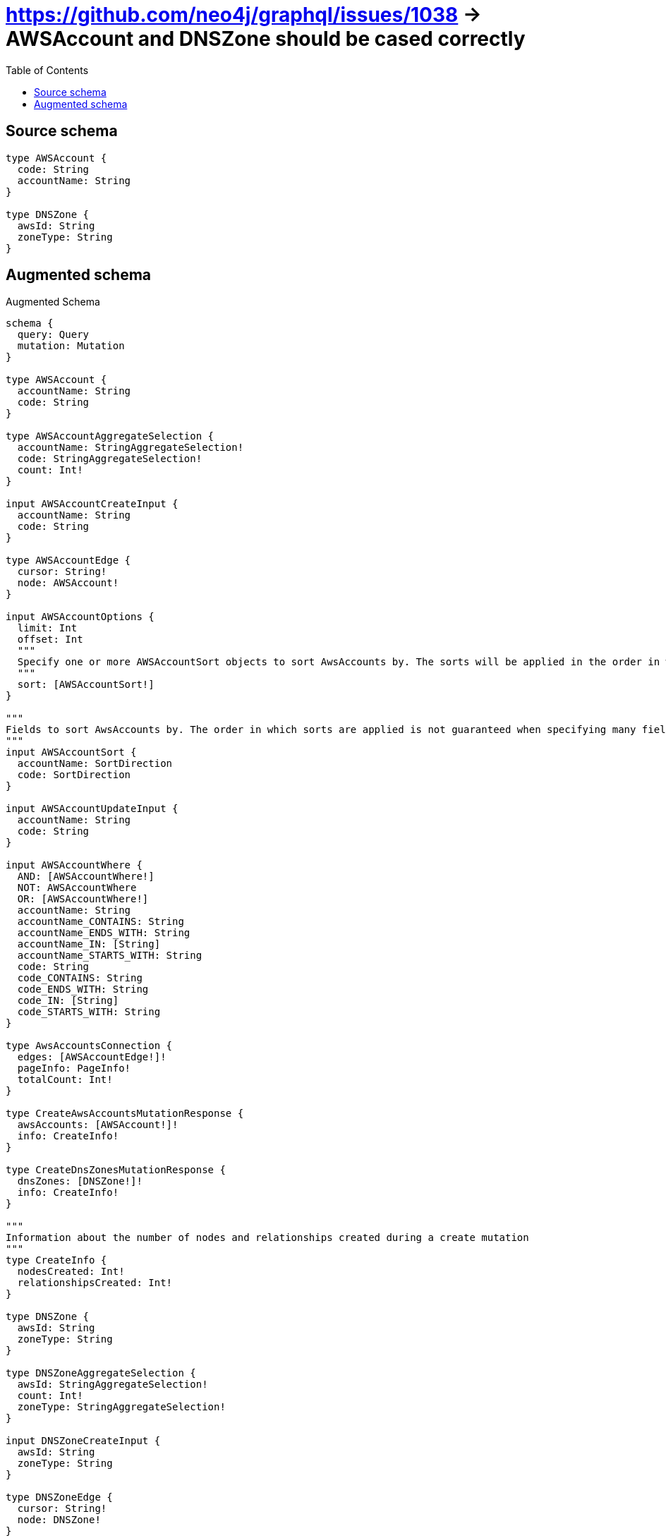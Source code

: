 :toc:

= https://github.com/neo4j/graphql/issues/1038 -> AWSAccount and DNSZone should be cased correctly

== Source schema

[source,graphql,schema=true]
----
type AWSAccount {
  code: String
  accountName: String
}

type DNSZone {
  awsId: String
  zoneType: String
}
----

== Augmented schema

.Augmented Schema
[source,graphql]
----
schema {
  query: Query
  mutation: Mutation
}

type AWSAccount {
  accountName: String
  code: String
}

type AWSAccountAggregateSelection {
  accountName: StringAggregateSelection!
  code: StringAggregateSelection!
  count: Int!
}

input AWSAccountCreateInput {
  accountName: String
  code: String
}

type AWSAccountEdge {
  cursor: String!
  node: AWSAccount!
}

input AWSAccountOptions {
  limit: Int
  offset: Int
  """
  Specify one or more AWSAccountSort objects to sort AwsAccounts by. The sorts will be applied in the order in which they are arranged in the array.
  """
  sort: [AWSAccountSort!]
}

"""
Fields to sort AwsAccounts by. The order in which sorts are applied is not guaranteed when specifying many fields in one AWSAccountSort object.
"""
input AWSAccountSort {
  accountName: SortDirection
  code: SortDirection
}

input AWSAccountUpdateInput {
  accountName: String
  code: String
}

input AWSAccountWhere {
  AND: [AWSAccountWhere!]
  NOT: AWSAccountWhere
  OR: [AWSAccountWhere!]
  accountName: String
  accountName_CONTAINS: String
  accountName_ENDS_WITH: String
  accountName_IN: [String]
  accountName_STARTS_WITH: String
  code: String
  code_CONTAINS: String
  code_ENDS_WITH: String
  code_IN: [String]
  code_STARTS_WITH: String
}

type AwsAccountsConnection {
  edges: [AWSAccountEdge!]!
  pageInfo: PageInfo!
  totalCount: Int!
}

type CreateAwsAccountsMutationResponse {
  awsAccounts: [AWSAccount!]!
  info: CreateInfo!
}

type CreateDnsZonesMutationResponse {
  dnsZones: [DNSZone!]!
  info: CreateInfo!
}

"""
Information about the number of nodes and relationships created during a create mutation
"""
type CreateInfo {
  nodesCreated: Int!
  relationshipsCreated: Int!
}

type DNSZone {
  awsId: String
  zoneType: String
}

type DNSZoneAggregateSelection {
  awsId: StringAggregateSelection!
  count: Int!
  zoneType: StringAggregateSelection!
}

input DNSZoneCreateInput {
  awsId: String
  zoneType: String
}

type DNSZoneEdge {
  cursor: String!
  node: DNSZone!
}

input DNSZoneOptions {
  limit: Int
  offset: Int
  """
  Specify one or more DNSZoneSort objects to sort DnsZones by. The sorts will be applied in the order in which they are arranged in the array.
  """
  sort: [DNSZoneSort!]
}

"""
Fields to sort DnsZones by. The order in which sorts are applied is not guaranteed when specifying many fields in one DNSZoneSort object.
"""
input DNSZoneSort {
  awsId: SortDirection
  zoneType: SortDirection
}

input DNSZoneUpdateInput {
  awsId: String
  zoneType: String
}

input DNSZoneWhere {
  AND: [DNSZoneWhere!]
  NOT: DNSZoneWhere
  OR: [DNSZoneWhere!]
  awsId: String
  awsId_CONTAINS: String
  awsId_ENDS_WITH: String
  awsId_IN: [String]
  awsId_STARTS_WITH: String
  zoneType: String
  zoneType_CONTAINS: String
  zoneType_ENDS_WITH: String
  zoneType_IN: [String]
  zoneType_STARTS_WITH: String
}

"""
Information about the number of nodes and relationships deleted during a delete mutation
"""
type DeleteInfo {
  nodesDeleted: Int!
  relationshipsDeleted: Int!
}

type DnsZonesConnection {
  edges: [DNSZoneEdge!]!
  pageInfo: PageInfo!
  totalCount: Int!
}

type Mutation {
  createAwsAccounts(input: [AWSAccountCreateInput!]!): CreateAwsAccountsMutationResponse!
  createDnsZones(input: [DNSZoneCreateInput!]!): CreateDnsZonesMutationResponse!
  deleteAwsAccounts(where: AWSAccountWhere): DeleteInfo!
  deleteDnsZones(where: DNSZoneWhere): DeleteInfo!
  updateAwsAccounts(update: AWSAccountUpdateInput, where: AWSAccountWhere): UpdateAwsAccountsMutationResponse!
  updateDnsZones(update: DNSZoneUpdateInput, where: DNSZoneWhere): UpdateDnsZonesMutationResponse!
}

"""Pagination information (Relay)"""
type PageInfo {
  endCursor: String
  hasNextPage: Boolean!
  hasPreviousPage: Boolean!
  startCursor: String
}

type Query {
  awsAccounts(options: AWSAccountOptions, where: AWSAccountWhere): [AWSAccount!]!
  awsAccountsAggregate(where: AWSAccountWhere): AWSAccountAggregateSelection!
  awsAccountsConnection(after: String, first: Int, sort: [AWSAccountSort], where: AWSAccountWhere): AwsAccountsConnection!
  dnsZones(options: DNSZoneOptions, where: DNSZoneWhere): [DNSZone!]!
  dnsZonesAggregate(where: DNSZoneWhere): DNSZoneAggregateSelection!
  dnsZonesConnection(after: String, first: Int, sort: [DNSZoneSort], where: DNSZoneWhere): DnsZonesConnection!
}

"""An enum for sorting in either ascending or descending order."""
enum SortDirection {
  """Sort by field values in ascending order."""
  ASC
  """Sort by field values in descending order."""
  DESC
}

type StringAggregateSelection {
  longest: String
  shortest: String
}

type UpdateAwsAccountsMutationResponse {
  awsAccounts: [AWSAccount!]!
  info: UpdateInfo!
}

type UpdateDnsZonesMutationResponse {
  dnsZones: [DNSZone!]!
  info: UpdateInfo!
}

"""
Information about the number of nodes and relationships created and deleted during an update mutation
"""
type UpdateInfo {
  nodesCreated: Int!
  nodesDeleted: Int!
  relationshipsCreated: Int!
  relationshipsDeleted: Int!
}
----

'''
